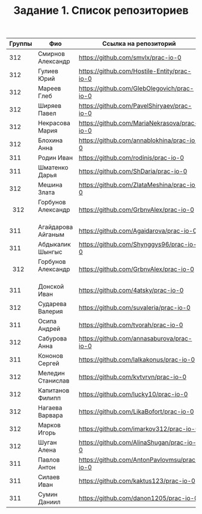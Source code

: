 #+TITLE: Задание 1. Список репозиториев

|      Группы | Фио                  | Ссылка на репозиторий                          |
|-------------+----------------------+------------------------------------------------|
|      312    | Смирнов Александр    | https://github.com/smvlx/prac-io-0             |
|      312    | Гулиев Юрий          | https://github.com/Hostile-Entity/prac-io-0    |
|      312    | Мареев Глеб          | https://github.com/GlebOlegovich/prac-io-0     |                                          
|      312    | Ширяев Павел         | https://github.com/PavelShiryaev/prac-io-0     |
|      312    | Некрасова Мария      |https://github.com/MariaNekrasova/prac-io-0     |
|      312    | Блохина Анна         | https://github.com/annablokhina/prac-io-0      |
|      311    | Родин Иван           | https://github.com/rodinis/prac-io-0           |
|      311    | Шматенко Дарья       | https://github.com/ShDaria/prac-io-0           |
|      312    | Мешина Злата         | https://github.com/ZlataMeshina/prac-io-0      |  
|      312    | Горбунов Александр   | https://github.com/GrbnvAlex/prac-io-0         |
|      311    | Агайдарова Айганым   | https://github.com/Agaidarova/prac-io-0        |
|      311    | Абдыкалик Шынгыс     | https://github.com/Shynggys96/prac-io-0        |
|      312    | Горбунов Александр   | https://github.com/GrbnvAlex/prac-io-0         |
|      311    | Донской Иван         | https://github.com/4atsky/prac-io-0            |
|      312    | Сударева Валерия     | https://github.com/suvaleria/prac-io-0         |
|      311    | Осипа Андрей         | https://github.com/tvorah/prac-io-0            |
|      312    | Сабурова Анна        | https://github.com/annasaburova/prac-io-0      |
|      311    | Кононов Сергей       | https://github.com/lalkakonus/prac-io-0        |
|      312    | Меледин Станислав    | https://github.com/kvtvrvn/prac-io-0           |
|      312    | Капитанов Филипп     | https://github.com/lucky10/prac-io-0           |
|      312    | Нагаева Варвара      | https://github.com/LikaBofort/prac-io-0        |
|      312    | Марков Игорь         | https://github.com/imarkov312/prac-io-0        |
|      312    | Шуган Алена          | https://github.com/AlinaShugan/prac-io-0       |
|      311    | Павлов Антон         | https://github.com/AntonPavlovmsu/prac-io-0    |
|      311    | Силаев Иван          | https://github.com/kaktus123/prac-io-0         |
|      311    | Сумин Даниил         | https://github.com/danon1205/prac-io-0         |
